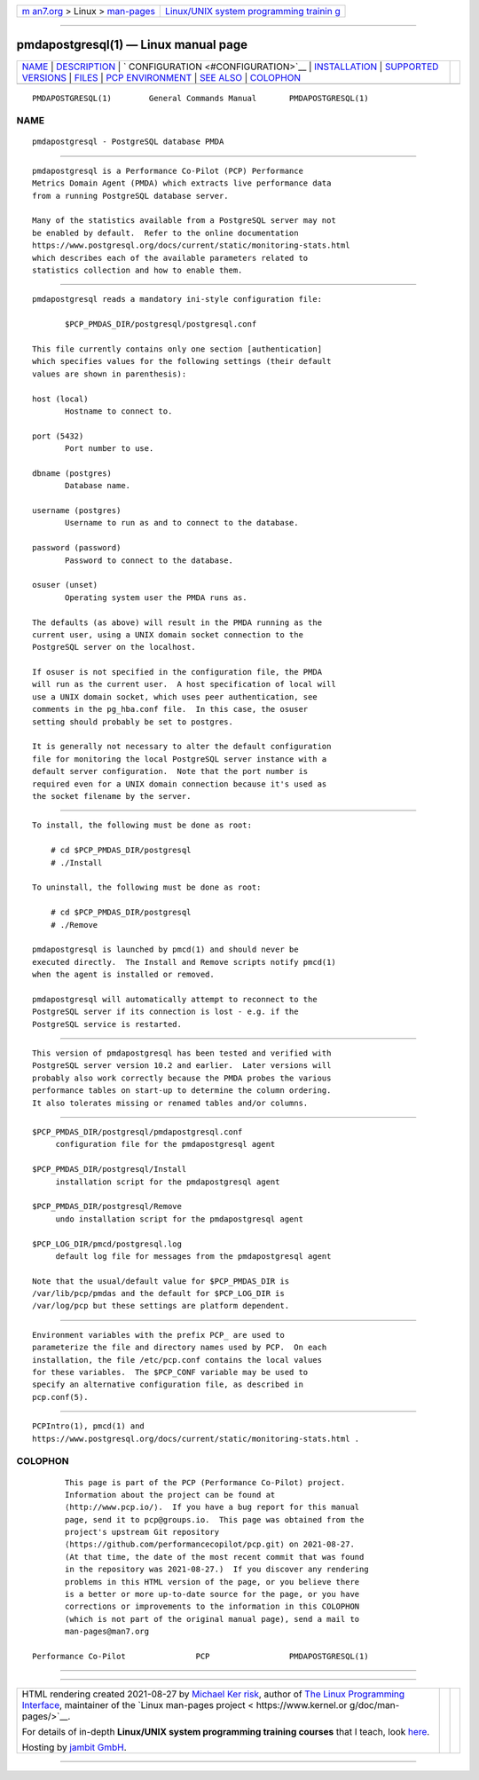 .. container:: page-top

.. container:: nav-bar

   +----------------------------------+----------------------------------+
   | `m                               | `Linux/UNIX system programming   |
   | an7.org <../../../index.html>`__ | trainin                          |
   | > Linux >                        | g <http://man7.org/training/>`__ |
   | `man-pages <../index.html>`__    |                                  |
   +----------------------------------+----------------------------------+

--------------

pmdapostgresql(1) — Linux manual page
=====================================

+-----------------------------------+-----------------------------------+
| `NAME <#NAME>`__ \|               |                                   |
| `DESCRIPTION <#DESCRIPTION>`__ \| |                                   |
| `                                 |                                   |
| CONFIGURATION <#CONFIGURATION>`__ |                                   |
| \|                                |                                   |
| `INSTALLATION <#INSTALLATION>`__  |                                   |
| \|                                |                                   |
| `SUPPORTED                        |                                   |
| VERSIONS <#SUPPORTED_VERSIONS>`__ |                                   |
| \| `FILES <#FILES>`__ \|          |                                   |
| `PCP                              |                                   |
| ENVIRONMENT <#PCP_ENVIRONMENT>`__ |                                   |
| \| `SEE ALSO <#SEE_ALSO>`__ \|    |                                   |
| `COLOPHON <#COLOPHON>`__          |                                   |
+-----------------------------------+-----------------------------------+
| .. container:: man-search-box     |                                   |
+-----------------------------------+-----------------------------------+

::

   PMDAPOSTGRESQL(1)        General Commands Manual       PMDAPOSTGRESQL(1)

NAME
-------------------------------------------------

::

          pmdapostgresql - PostgreSQL database PMDA


---------------------------------------------------------------

::

          pmdapostgresql is a Performance Co-Pilot (PCP) Performance
          Metrics Domain Agent (PMDA) which extracts live performance data
          from a running PostgreSQL database server.

          Many of the statistics available from a PostgreSQL server may not
          be enabled by default.  Refer to the online documentation
          https://www.postgresql.org/docs/current/static/monitoring-stats.html 
          which describes each of the available parameters related to
          statistics collection and how to enable them.


-------------------------------------------------------------------

::

          pmdapostgresql reads a mandatory ini-style configuration file:

                 $PCP_PMDAS_DIR/postgresql/postgresql.conf

          This file currently contains only one section [authentication]
          which specifies values for the following settings (their default
          values are shown in parenthesis):

          host (local)
                 Hostname to connect to.

          port (5432)
                 Port number to use.

          dbname (postgres)
                 Database name.

          username (postgres)
                 Username to run as and to connect to the database.

          password (password)
                 Password to connect to the database.

          osuser (unset)
                 Operating system user the PMDA runs as.

          The defaults (as above) will result in the PMDA running as the
          current user, using a UNIX domain socket connection to the
          PostgreSQL server on the localhost.

          If osuser is not specified in the configuration file, the PMDA
          will run as the current user.  A host specification of local will
          use a UNIX domain socket, which uses peer authentication, see
          comments in the pg_hba.conf file.  In this case, the osuser
          setting should probably be set to postgres.

          It is generally not necessary to alter the default configuration
          file for monitoring the local PostgreSQL server instance with a
          default server configuration.  Note that the port number is
          required even for a UNIX domain connection because it's used as
          the socket filename by the server.


-----------------------------------------------------------------

::

          To install, the following must be done as root:

              # cd $PCP_PMDAS_DIR/postgresql
              # ./Install

          To uninstall, the following must be done as root:

              # cd $PCP_PMDAS_DIR/postgresql
              # ./Remove

          pmdapostgresql is launched by pmcd(1) and should never be
          executed directly.  The Install and Remove scripts notify pmcd(1)
          when the agent is installed or removed.

          pmdapostgresql will automatically attempt to reconnect to the
          PostgreSQL server if its connection is lost - e.g. if the
          PostgreSQL service is restarted.


-----------------------------------------------------------------------------

::

          This version of pmdapostgresql has been tested and verified with
          PostgreSQL server version 10.2 and earlier.  Later versions will
          probably also work correctly because the PMDA probes the various
          performance tables on start-up to determine the column ordering.
          It also tolerates missing or renamed tables and/or columns.


---------------------------------------------------

::

          $PCP_PMDAS_DIR/postgresql/pmdapostgresql.conf
               configuration file for the pmdapostgresql agent

          $PCP_PMDAS_DIR/postgresql/Install
               installation script for the pmdapostgresql agent

          $PCP_PMDAS_DIR/postgresql/Remove
               undo installation script for the pmdapostgresql agent

          $PCP_LOG_DIR/pmcd/postgresql.log
               default log file for messages from the pmdapostgresql agent

          Note that the usual/default value for $PCP_PMDAS_DIR is
          /var/lib/pcp/pmdas and the default for $PCP_LOG_DIR is
          /var/log/pcp but these settings are platform dependent.


-----------------------------------------------------------------------

::

          Environment variables with the prefix PCP_ are used to
          parameterize the file and directory names used by PCP.  On each
          installation, the file /etc/pcp.conf contains the local values
          for these variables.  The $PCP_CONF variable may be used to
          specify an alternative configuration file, as described in
          pcp.conf(5).


---------------------------------------------------------

::

          PCPIntro(1), pmcd(1) and
          https://www.postgresql.org/docs/current/static/monitoring-stats.html .

COLOPHON
---------------------------------------------------------

::

          This page is part of the PCP (Performance Co-Pilot) project.
          Information about the project can be found at 
          ⟨http://www.pcp.io/⟩.  If you have a bug report for this manual
          page, send it to pcp@groups.io.  This page was obtained from the
          project's upstream Git repository
          ⟨https://github.com/performancecopilot/pcp.git⟩ on 2021-08-27.
          (At that time, the date of the most recent commit that was found
          in the repository was 2021-08-27.)  If you discover any rendering
          problems in this HTML version of the page, or you believe there
          is a better or more up-to-date source for the page, or you have
          corrections or improvements to the information in this COLOPHON
          (which is not part of the original manual page), send a mail to
          man-pages@man7.org

   Performance Co-Pilot               PCP                 PMDAPOSTGRESQL(1)

--------------

--------------

.. container:: footer

   +-----------------------+-----------------------+-----------------------+
   | HTML rendering        |                       | |Cover of TLPI|       |
   | created 2021-08-27 by |                       |                       |
   | `Michael              |                       |                       |
   | Ker                   |                       |                       |
   | risk <https://man7.or |                       |                       |
   | g/mtk/index.html>`__, |                       |                       |
   | author of `The Linux  |                       |                       |
   | Programming           |                       |                       |
   | Interface <https:     |                       |                       |
   | //man7.org/tlpi/>`__, |                       |                       |
   | maintainer of the     |                       |                       |
   | `Linux man-pages      |                       |                       |
   | project <             |                       |                       |
   | https://www.kernel.or |                       |                       |
   | g/doc/man-pages/>`__. |                       |                       |
   |                       |                       |                       |
   | For details of        |                       |                       |
   | in-depth **Linux/UNIX |                       |                       |
   | system programming    |                       |                       |
   | training courses**    |                       |                       |
   | that I teach, look    |                       |                       |
   | `here <https://ma     |                       |                       |
   | n7.org/training/>`__. |                       |                       |
   |                       |                       |                       |
   | Hosting by `jambit    |                       |                       |
   | GmbH                  |                       |                       |
   | <https://www.jambit.c |                       |                       |
   | om/index_en.html>`__. |                       |                       |
   +-----------------------+-----------------------+-----------------------+

--------------

.. container:: statcounter

   |Web Analytics Made Easy - StatCounter|

.. |Cover of TLPI| image:: https://man7.org/tlpi/cover/TLPI-front-cover-vsmall.png
   :target: https://man7.org/tlpi/
.. |Web Analytics Made Easy - StatCounter| image:: https://c.statcounter.com/7422636/0/9b6714ff/1/
   :class: statcounter
   :target: https://statcounter.com/

